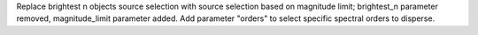 Replace brightest n objects source selection with source selection based on magnitude limit; brightest_n parameter removed, magnitude_limit parameter added.
Add parameter "orders" to select specific spectral orders to disperse.